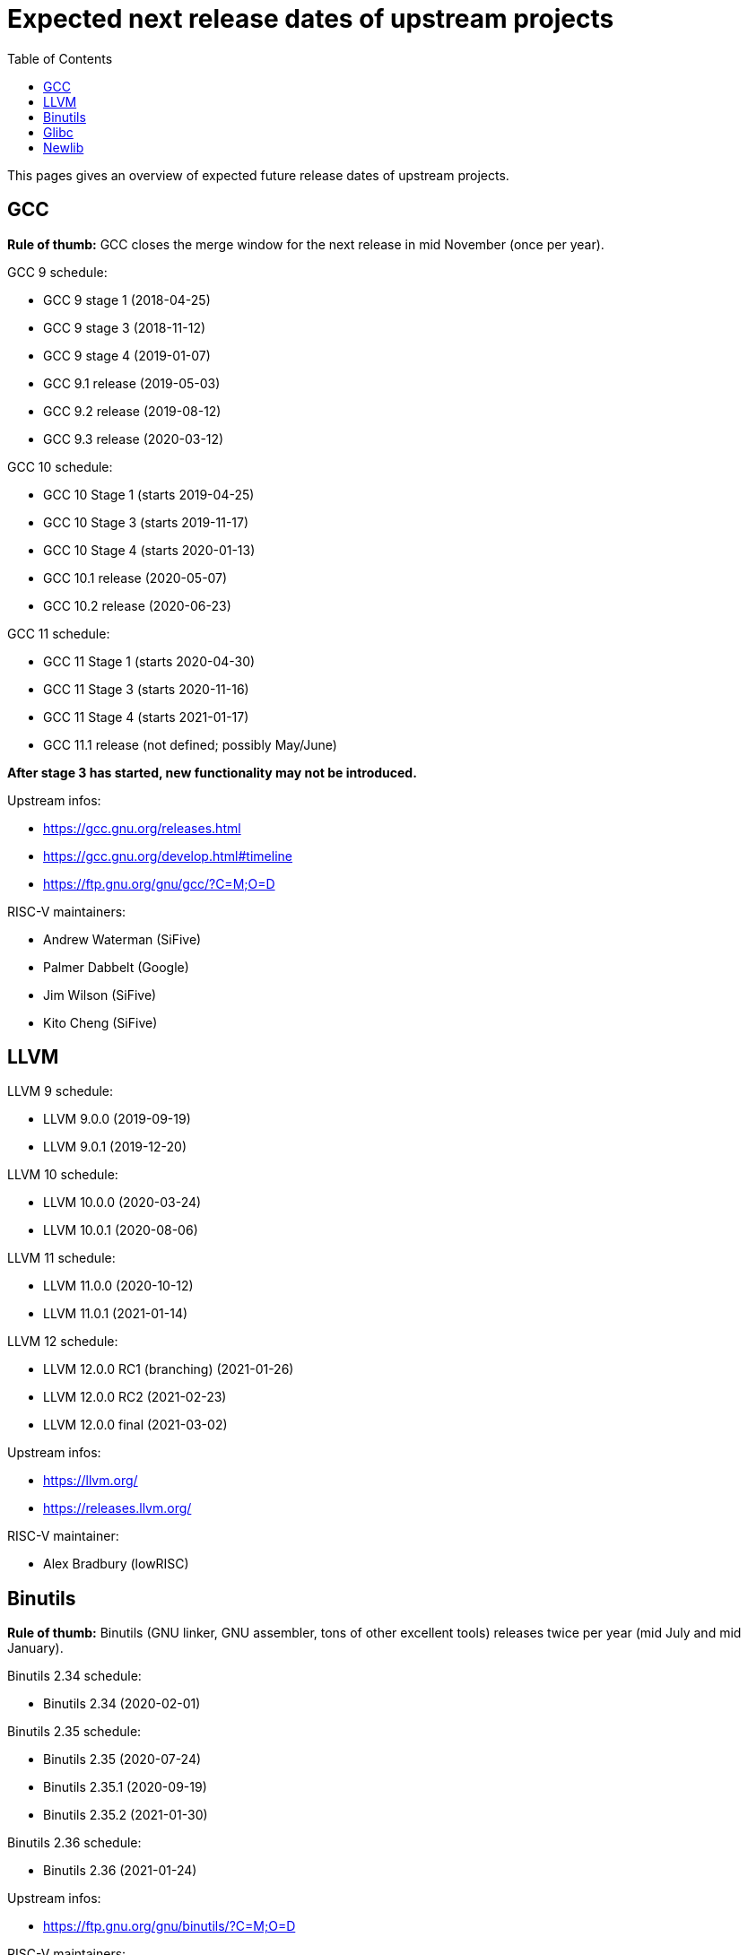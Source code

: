 ////
SPDX-License-Identifier: CC-BY-4.0
////

= Expected next release dates of upstream projects =
:toc:

This pages gives an overview of expected future release dates of upstream projects.

== GCC ==

*Rule of thumb:* GCC closes the merge window for the next release in mid November (once per year).

GCC 9 schedule:

* GCC 9 stage 1 (2018-04-25)
* GCC 9 stage 3 (2018-11-12)
* GCC 9 stage 4 (2019-01-07)
* GCC 9.1 release (2019-05-03)
* GCC 9.2 release (2019-08-12)
* GCC 9.3 release (2020-03-12)

GCC 10 schedule:

* GCC 10 Stage 1 (starts 2019-04-25)
* GCC 10 Stage 3 (starts 2019-11-17)
* GCC 10 Stage 4 (starts 2020-01-13)
* GCC 10.1 release (2020-05-07)
* GCC 10.2 release (2020-06-23)

GCC 11 schedule:

* GCC 11 Stage 1 (starts 2020-04-30)
* GCC 11 Stage 3 (starts 2020-11-16)
* GCC 11 Stage 4 (starts 2021-01-17)
* GCC 11.1 release (not defined; possibly May/June)

*After stage 3 has started, new functionality may not be introduced.*

Upstream infos:

* https://gcc.gnu.org/releases.html
* https://gcc.gnu.org/develop.html#timeline
* https://ftp.gnu.org/gnu/gcc/?C=M;O=D

RISC-V maintainers:

* Andrew Waterman (SiFive)
* Palmer Dabbelt (Google)
* Jim Wilson (SiFive)
* Kito Cheng (SiFive)

== LLVM ==

LLVM 9 schedule:

* LLVM 9.0.0 (2019-09-19)
* LLVM 9.0.1 (2019-12-20)

LLVM 10 schedule:

* LLVM 10.0.0 (2020-03-24)
* LLVM 10.0.1 (2020-08-06)

LLVM 11 schedule:

* LLVM 11.0.0 (2020-10-12)
* LLVM 11.0.1 (2021-01-14)

LLVM 12 schedule:

* LLVM 12.0.0 RC1 (branching) (2021-01-26)
* LLVM 12.0.0 RC2 (2021-02-23)
* LLVM 12.0.0 final (2021-03-02)

Upstream infos:

* https://llvm.org/
* https://releases.llvm.org/

RISC-V maintainer:

* Alex Bradbury (lowRISC)

== Binutils ==

*Rule of thumb:* Binutils (GNU linker, GNU assembler, tons of other excellent tools)
releases twice per year (mid July and mid January).

Binutils 2.34 schedule:

* Binutils 2.34 (2020-02-01)

Binutils 2.35 schedule:

* Binutils 2.35 (2020-07-24)
* Binutils 2.35.1 (2020-09-19)
* Binutils 2.35.2 (2021-01-30)

Binutils 2.36 schedule:

* Binutils 2.36 (2021-01-24)

Upstream infos:

* https://ftp.gnu.org/gnu/binutils/?C=M;O=D

RISC-V maintainers:

* Andrew Waterman (SiFive)
* Palmer Dabbelt (Google)
* Jim Wilson (SiFive)

== Glibc ==

*Rule of thumb:* Glibc releases twice per year (Febrary and August).

Relases:

* glibc 2.29 (2019-01-31)
* glibc 2.30 (2019-08-01)
* glibc 2.31 (2020-02-01)
* glibc 2.32 (2020-08-05)
* glibc 2.33 (2021-02-01)
* glibc 2.34 (2021-08-01)

Upstream infos:

* https://www.gnu.org/software/libc/

RISC-V maintainers:

* Palmer Dabbelt (Google)
* Andrew Waterman (SiFive)
* DJ Delorie (Red Hat)
* Darius Rad(Bluespec)

== Newlib ==

*Rule of thumb*: Newlib releases once per year.

Releases:

* Newlib 3.0.0 (2018-01-18)
* Newlib 3.1.0 (2018-12-31)
* Newlib 3.2.0 (2020-01-02)
* Newlib 3.3.0 (2020-01-22)
* Newlib 4.0.0 (2020-11-17)
* Newlib 4.1.0 (2020-12-18)

Upstream infos:

* https://sourceware.org/newlib/

RISC-V maintainer:

* Kito Cheng (SiFive)

